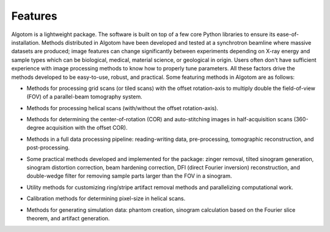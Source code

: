 ========
Features
========

Algotom is a lightweight package. The software is built on top of a few core
Python libraries to ensure its ease-of-installation. Methods distributed in 
Algotom have been developed and tested at a synchrotron beamline where massive
datasets are produced; image features can change significantly between 
experiments depending on X-ray energy and sample types which can be biological, 
medical, material science, or geological in origin. Users often don't have 
sufficient experience with image processing methods to know how to properly 
tune parameters. All these factors drive the methods developed to be 
easy-to-use, robust, and practical. Some featuring methods in Algotom are as 
follows:


- Methods for processing grid scans (or tiled scans) with the offset rotation-axis 
  to multiply double the field-of-view (FOV) of a parallel-beam tomography system.

  .. image:: img/grid_scan.jpg
   :width: 480px
   :alt: grid_scan

  .. image:: img/thumbnail.png
   :width: 480px
   :alt: grid_scan
 
  
- Methods for processing helical scans (with/without the offset rotation-axis).
  
  .. image:: img/helical_scan.jpg
   :width: 480px
   :alt: helical_scan

- Methods for determining the center-of-rotation (COR) and auto-stitching images 
  in half-acquisition scans (360-degree acquisition with the offset COR).
  
- Methods in a full data processing pipeline: reading-writing data, 
  pre-processing, tomographic reconstruction, and post-processing.
  
  .. image:: img/data_processing_space.png
   :width: 480px
   :alt: data_processing_space

- Some practical methods developed and implemented for the package:
  zinger removal, tilted sinogram generation, sinogram distortion correction, 
  beam hardening correction, DFI (direct Fourier inversion) reconstruction, 
  and double-wedge filter for removing sample parts larger than the FOV in
  a sinogram.
  
  .. image:: img/double_wedge_filter.jpg
   :width: 480px
   :alt: double_wedge_filter
  
- Utility methods for customizing ring/stripe artifact removal methods and 
  parallelizing computational work.

- Calibration methods for determining pixel-size in helical scans.
- Methods for generating simulation data: phantom creation, sinogram calculation
  based on the Fourier slice theorem, and artifact generation.

  .. image:: img/simulation.png
   :width: 480px
   :alt: simulation

.. contents:: Contents:
   :local:

